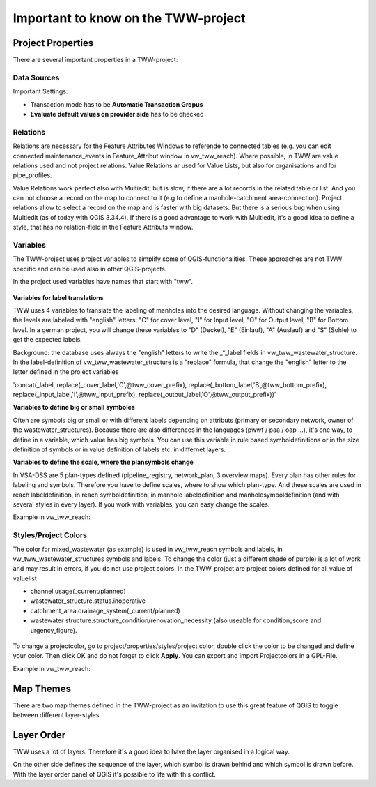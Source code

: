 Important to know on the TWW-project
====================================

Project Properties
------------------
There are several important properties in a TWW-project:

.. figure:: images/project_properties.jpg

Data Sources
^^^^^^^^^^^^
Important Settings:

* Transaction mode has to be **Automatic Transaction Gropus**

* **Evaluate default values on provider side** has to be checked

.. figure:: images/properties_datasources.jpg

Relations
^^^^^^^^^^^^
Relations are necessary for the Feature Attributes Windows to referende to connected tables (e.g. you can edit connected maintenance_events in Feature_Attribut window in vw_tww_reach).
Where possible, in TWW are value relations used and not project relations. Value Relations ar used for Value Lists, but also for organisations and for pipe_profiles.

Value Relations work perfect also with Multiedit, but is slow, if there are a lot records in the related table or list. And you can not choose a record on the map to connect to it (e.g to define a manhole-catchment area-connection).
Project relations allow to select a record on the map and is faster with big datasets. But there is a serious bug when using Multiedit (as of today with QGIS 3.34.4). 
If there is a good advantage to work with Multiedit, it's a good idea to define a style, that has no relation-field in the Feature Attributs window.


Variables
^^^^^^^^^^
The TWW-project uses project variables to simplify some of QGIS-functionalities. These approaches are not TWW specific and can be used also in other QGIS-projects.

In the project used variables have names that start with "tww".

.. figure:: images/properties_variables.jpg

**Variables for label translations**

TWW uses 4 variables to translate the labeling of manholes into the desired language. Without changing the variables, the levels are labeled with "english" letters: "C" for cover level, "I" for Input level, "O" for Output level, "B" for Bottom level. In a german project, you will change these variables to "D" (Deckel), "E" (Einlauf), "A" (Auslauf) and "S" (Sohle) to get the expected labels.

Background: the database uses always the "english" letters to write the _*_label fields in vw_tww_wastewater_structure. In the label-definition of vw_tww_wastewater_structure is a "replace" formula, that change the "english" letter to the letter defined in the project variables 

'concat(_label, replace(_cover_label,'C',@tww_cover_prefix), replace(_bottom_label,'B',@tww_bottom_prefix), replace(_input_label,'I',@tww_input_prefix), replace(_output_label,'O',@tww_output_prefix))'

**Variables to define big or small symboles**

Often are symbols big or small or with different labels depending on attributs (primary or secondary network, owner of the wastewater_structures). Because there are also differences in the languages (pwwf / paa / oap ...), it's one way, to define in a variable, which value has big symbols. You can use this variable in rule based symboldefinitions or in the size definition of symbols or in value definition of labels etc. in differnet layers.

**Variables to define the scale, where the plansymbols change**

In VSA-DSS are 5 plan-types defined (pipeline_registry, network_plan, 3 overview maps). Every plan has other rules for labeling and symbols. Therefore you have to define scales, where to show which plan-type. And these scales are used in reach labeldefinition, in reach symboldefinition, in manhole labeldefinition and manholesymboldefinition (and with several styles in every layer). If you work with variables, you can easy change the scales.

Example in vw_tww_reach: 

.. figure:: images/properties_variables_example1.jpg

Styles/Project Colors
^^^^^^^^^^^^^^^^^^^^^
The color for mixed_wastewater (as example) is used in vw_tww_reach symbols and labels, in vw_tww_wastewater_structures symbols and labels. To change the color (just a different shade of purple) is a lot of work and may result in errors, if you do not use project colors. 
In the TWW-project are project colors defined for all value of valuelist 

* channel.usage(_current/planned)
* wastewater_structure.status.inoperative
* catchment_area.drainage_system(_current/planned)
* wastewater structure.structure_condition/renovation_necessity (also useable for condition_score and urgency_figure).

.. figure:: images/properties_projectcolors.jpg

To change a projectcolor, go to project/properties/styles/project color, double click the color to be changed and define your color. Then click OK and do not forget to click **Apply**.
You can export and import Projectcolors in a GPL-File.

Example in vw_tww_reach:

.. figure:: images/properties_projectcolors_example1.jpg


Map Themes
----------
There are two map themes defined in the TWW-project as an invitation to use this great feature of QGIS to toggle between different layer-styles.

Layer Order
-----------
TWW uses a lot of layers. Therefore it's a good idea to have the layer organised in a logical way. 

On the other side defines the sequence of the layer, which symbol is drawn behind and which symbol is drawn before.
With the layer order panel of QGIS it's possible to life with this conflict.
